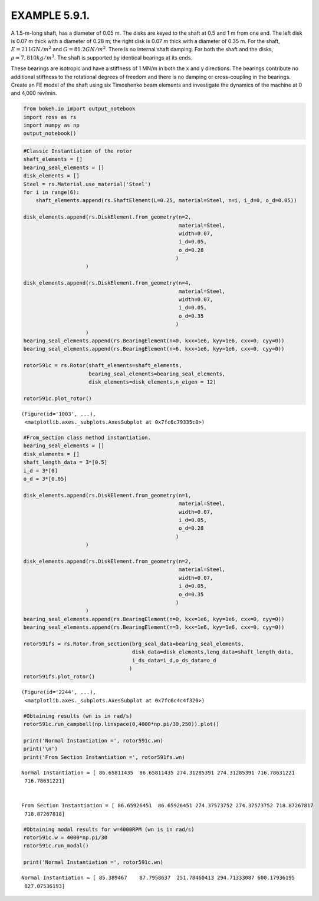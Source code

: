
EXAMPLE 5.9.1.
==============

A 1.5-m-long shaft, has a diameter of 0.05 m. The disks are keyed to the
shaft at 0.5 and 1 m from one end. The left disk is 0.07 m thick with a
diameter of 0.28 m; the right disk is 0.07 m thick with a diameter of
0.35 m. For the shaft, :math:`E = 211 GN/m^2` and
:math:`G = 81.2 GN/m^2`. There is no internal shaft damping. For both
the shaft and the disks, :math:`\rho = 7,810 kg/m^3`. The shaft is
supported by identical bearings at its ends.

These bearings are isotropic and have a stiffness of 1 MN/m in both the
x and y directions. The bearings contribute no additional stiffness to
the rotational degrees of freedom and there is no damping or
cross-coupling in the bearings. Create an FE model of the shaft using
six Timoshenko beam elements and investigate the dynamics of the machine
at 0 and 4,000 rev/min.

.. code:: ipython3

    from bokeh.io import output_notebook
    import ross as rs
    import numpy as np
    output_notebook()



.. raw:: html

    
        <div class="bk-root">
            <a href="https://bokeh.pydata.org" target="_blank" class="bk-logo bk-logo-small bk-logo-notebook"></a>
            <span id="1001">Loading BokehJS ...</span>
        </div>




.. code:: ipython3

    #Classic Instantiation of the rotor
    shaft_elements = []
    bearing_seal_elements = []
    disk_elements = []
    Steel = rs.Material.use_material('Steel')
    for i in range(6):
        shaft_elements.append(rs.ShaftElement(L=0.25, material=Steel, n=i, i_d=0, o_d=0.05))
        
    disk_elements.append(rs.DiskElement.from_geometry(n=2,
                                                      material=Steel, 
                                                      width=0.07,
                                                      i_d=0.05, 
                                                      o_d=0.28
                                                     )
                        )
    
    disk_elements.append(rs.DiskElement.from_geometry(n=4,
                                                      material=Steel, 
                                                      width=0.07,
                                                      i_d=0.05, 
                                                      o_d=0.35
                                                     )
                        )
    bearing_seal_elements.append(rs.BearingElement(n=0, kxx=1e6, kyy=1e6, cxx=0, cyy=0))
    bearing_seal_elements.append(rs.BearingElement(n=6, kxx=1e6, kyy=1e6, cxx=0, cyy=0))
    
    rotor591c = rs.Rotor(shaft_elements=shaft_elements,
                         bearing_seal_elements=bearing_seal_elements,
                         disk_elements=disk_elements,n_eigen = 12)
    
    rotor591c.plot_rotor()



.. raw:: html

    
    
    
    
    
    
      <div class="bk-root" id="6c53a5dc-dc1b-44f3-bf63-b29d4b0ed672" data-root-id="1003"></div>







.. parsed-literal::

    (Figure(id='1003', ...),
     <matplotlib.axes._subplots.AxesSubplot at 0x7fc6c79335c0>)




.. image:: example_05_09_01_files/example_05_09_01_2_3.png


.. code:: ipython3

    #From_section class method instantiation.
    bearing_seal_elements = []
    disk_elements = []
    shaft_length_data = 3*[0.5]
    i_d = 3*[0]
    o_d = 3*[0.05]
    
    disk_elements.append(rs.DiskElement.from_geometry(n=1,
                                                      material=Steel, 
                                                      width=0.07,
                                                      i_d=0.05, 
                                                      o_d=0.28
                                                     )
                        )
    
    disk_elements.append(rs.DiskElement.from_geometry(n=2,
                                                      material=Steel, 
                                                      width=0.07,
                                                      i_d=0.05, 
                                                      o_d=0.35
                                                     )
                        )
    bearing_seal_elements.append(rs.BearingElement(n=0, kxx=1e6, kyy=1e6, cxx=0, cyy=0))
    bearing_seal_elements.append(rs.BearingElement(n=3, kxx=1e6, kyy=1e6, cxx=0, cyy=0))
    
    rotor591fs = rs.Rotor.from_section(brg_seal_data=bearing_seal_elements,
                                       disk_data=disk_elements,leng_data=shaft_length_data,
                                       i_ds_data=i_d,o_ds_data=o_d
                                      )
    rotor591fs.plot_rotor()




.. raw:: html

    
    
    
    
    
    
      <div class="bk-root" id="cdce31ba-1343-4ad7-9ab2-75f70cf3231f" data-root-id="2244"></div>







.. parsed-literal::

    (Figure(id='2244', ...),
     <matplotlib.axes._subplots.AxesSubplot at 0x7fc6c4c4f320>)




.. image:: example_05_09_01_files/example_05_09_01_3_3.png


.. code:: ipython3

    #Obtaining results (wn is in rad/s)
    rotor591c.run_campbell(np.linspace(0,4000*np.pi/30,250)).plot()
    
    print('Normal Instantiation =', rotor591c.wn)
    print('\n')
    print('From Section Instantiation =', rotor591fs.wn)



.. raw:: html

    
    
    
    
    
    
      <div class="bk-root" id="11cd7f0a-d14a-4469-bfd0-1473d1931d07" data-root-id="3299"></div>





.. parsed-literal::

    Normal Instantiation = [ 86.65811435  86.65811435 274.31285391 274.31285391 716.78631221
     716.78631221]
    
    
    From Section Instantiation = [ 86.65926451  86.65926451 274.37573752 274.37573752 718.87267817
     718.87267818]



.. image:: example_05_09_01_files/example_05_09_01_4_3.png


.. code:: ipython3

    #Obtaining modal results for w=4000RPM (wn is in rad/s)
    rotor591c.w = 4000*np.pi/30
    rotor591c.run_modal()
    
    print('Normal Instantiation =', rotor591c.wn)


.. parsed-literal::

    Normal Instantiation = [ 85.389467    87.7958637  251.78460413 294.71333087 600.17936195
     827.07536193]


